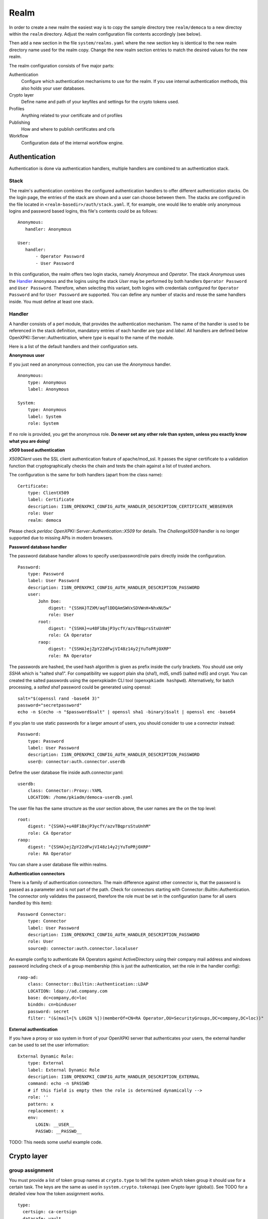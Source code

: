Realm
=====

In order to create a new realm the easiest way is to copy the sample directory
tree ``realm/democa`` to a new directoy within the ``realm`` directory. Adjust the
realm configuration file contents accordingly (see below).

Then add a new section in the file ``system/realms.yaml`` where the new section key is
identical to the new realm directory name used for the realm copy. Change the new realm
section entries to match the desired values for the new realm.


The realm configuration consists of five major parts:

Authentication
    Configure which authentication mechanisms to use for the realm. If you use internal authentication methods, this also holds your user databases.

Crypto layer
    Define name and path of your keyfiles and settings for the crypto tokens used.

Profiles
    Anything related to your certificate and crl profiles

Publishing
    How and where to publish certificates and crls

Workflow
    Configuration data of the internal workflow engine.


Authentication
--------------

Authentication is done via authentication handlers, multiple handlers are combined to an authentication stack.

Stack
^^^^^

The realm's authentication combines the configured authentication handlers to offer different authentication stacks. On the login page, the entries of the stack are shown and a user can choose between them. The stacks are configured in the file located in ``<realm-basedir>/auth/stack.yaml``. If, for example, one would like to enable only anonymous logins and password based logins, this file's contents could be as follows::

   Anonymous:
      handler: Anonymous

   User:
      handler:
          - Operator Password
          - User Password

In this configuration, the realm offers two login stacks, namely *Anonymous* and *Operator*. The stack *Anonymous*  uses the Handler_ ``Anonymous`` and the logins using the stack *User* may be performed by both handlers ``Operator Password`` and ``User Password``. Therefore, when selecting this variant, both logins with credentials configured for  ``Operator Password`` and for ``User Password`` are supported. You can define any number of stacks and reuse the same handlers inside. You must define at least one stack.


Handler
^^^^^^^

A handler consists of a perl module, that provides the authentication mechanism. The name of the handler is used to be referenced in the stack definition, mandatory entries of each handler are *type* and *label*. All handlers are defined below OpenXPKI::Server::Authentication, where *type* is equal to the name of the module.

Here is a list of the default handlers and their configuration sets.

**Anonymous user**

If you just need an anonymous connection, you can use the *Anonymous* handler. ::

    Anonymous:
        type: Anonymous
        label: Anonymous

    System:
        type: Anonymous
        label: System
        role: System

If no role is provided, you get the anonymous role. **Do never set any other role than system, unless you exactly know what you are doing!**

**x509 based authentication**

*X509Client* uses the SSL client authentication feature of apache/mod_ssl. It passes the signer certificate to a validation function that cryptographically checks the chain and tests the chain against a list of trusted anchors.

The configuration is the same for both handlers (apart from the class name)::

    Certificate:
        type: ClientX509
        label: Certificate
        description: I18N_OPENXPKI_CONFIG_AUTH_HANDLER_DESCRIPTION_CERTIFICATE_WEBSERVER
        role: User
        realm: democa

Please check `perldoc OpenXPKI::Server::Authentication::X509` for details. The *ChallengeX509* handler is no longer supported due to missing APIs in modern browsers.

**Password database handler**

The password database handler allows to specify user/password/role pairs directly inside the configuration. ::

    Password:
        type: Password
        label: User Password
        description: I18N_OPENXPKI_CONFIG_AUTH_HANDLER_DESCRIPTION_PASSWORD
        user:
            John Doe:
                digest: "{SSHA}TZXM/aqflDDQAmSWVxSDVWnH+NhxNU5w"
                role: User
            root:
                digest: "{SSHA}+u48F1BajP3ycfY/azvTBqprsStuUnhM"
                role: CA Operator
            raop:
                digest: "{SSHA}ejZpY22dFwjVI48z14y2jYuToPRjOXRP"
                role: RA Operator

The passwords are hashed, the used hash algorithm is given as prefix inside the curly brackets. You should use only *SSHA* which is "salted sha1". For compatibility we support plain sha (sha1), md5, smd5 (salted md5) and crypt. You can created the salted passwords using the openxpkiadm CLI tool (``openxpkiadm hashpwd``). Alternatively, for batch processing, a *salted sha1* password could be generated using openssl::

   salt="$(openssl rand -base64 3)"
   password="secretpassword"
   echo -n $(echo -n "$password$salt" | openssl sha1 -binary)$salt | openssl enc -base64

If you plan to use static passwords for a larger amount of users, you should consider to use a connector instead::

    Password:
        type: Password
        label: User Password
        description: I18N_OPENXPKI_CONFIG_AUTH_HANDLER_DESCRIPTION_PASSWORD
        user@: connector:auth.connector.userdb

Define the user database file inside auth.connector.yaml::

    userdb:
        class: Connector::Proxy::YAML
        LOCATION: /home/pkiadm/democa-userdb.yaml

The user file has the same structure as the *user* section above, the user names are the on the top level::

    root:
        digest: "{SSHA}+u48F1BajP3ycfY/azvTBqprsStuUnhM"
        role: CA Operator
    raop:
        digest: "{SSHA}ejZpY22dFwjVI48z14y2jYuToPRjOXRP"
        role: RA Operator

You can share a user database file within realms.

**Authentication connectors**

There is a family of authentication connectors. The main difference against
other connector is, that the password is passed as a parameter and is not
part of the path. Check for connectors starting with Connector::Builtin::Authentication.
The connector only validates the password, therefore the role must be set in
the configuration (same for all users handled by this item)::

    Password Connector:
        type: Connector
        label: User Password
        description: I18N_OPENXPKI_CONFIG_AUTH_HANDLER_DESCRIPTION_PASSWORD
        role: User
        source@: connector:auth.connector.localuser

An example config to authenticate RA Operators against ActiveDirectory using their company mail address and windows password including check of a group membership (this is just the authentication, set the role in the handler config)::

    raop-ad:
        class: Connector::Builtin::Authentication::LDAP
        LOCATION: ldap://ad.company.com
        base: dc=company,dc=loc
        binddn: cn=binduser
        password: secret
        filter: "(&(mail=[% LOGIN %])(memberOf=CN=RA Operator,OU=SecurityGroups,DC=company,DC=loc))"


**External authentication**

If you have a proxy or sso system in front of your OpenXPKI server that authenticates your users, the external handler can be used to set the user information::

    External Dynamic Role:
        type: External
        label: External Dynamic Role
        description: I18N_OPENXPKI_CONFIG_AUTH_HANDLER_DESCRIPTION_EXTERNAL
        command: echo -n $PASSWD
        # if this field is empty then the role is determined dynamically -->
        role: ''
        pattern: x
        replacement: x
        env:
           LOGIN: __USER__
           PASSWD: __PASSWD__


TODO: This needs some useful example code.

Crypto layer
------------

group assignment
^^^^^^^^^^^^^^^^

You must provide a list of token group names at ``crypto.type`` to tell the system which token group it should use for a certain task. The keys are the same as used in ``system.crypto.tokenapi`` (see Crypto layer (global)). See TODO for a detailed view how the token assignment works. ::

    type:
      certsign: ca-certsign
      datasafe: vault
      scep: scep

token setup
^^^^^^^^^^^

Any token used within OpenXKI needs a corresponding entry in the realm's token configuration at ``crypto.token``. The name of the token is the alias name you used while registering the correspondig certificate. ::

    token:
      democa-certsign:
        backend: OpenXPKI::Crypto::Backend::OpenSSL

        key: /etc/openxpki/ca/democa/ca-certsign-1.pem

        # possible values are OpenSSL, nCipher, LunaCA
        engine:         OpenSSL
        engine_section: ''
        engine_usage:   ''
        key_store:      OPENXPKI

        # OpenSSL binary location
        shell: /usr/bin/openssl

        # OpenSSL binary call gets wrapped with this command
        wrapper: ''

        # random file to use for OpenSSL
        randfile: /var/openxpki/rand

        # Secret group
        secret: default

The most important setting here is *key* which must be the absolute filesystem path to the keyfile. The key must be in PEM format and is protected by a password. The password is taken from the secret group mentioned by *secret*. See TODO for the meaning of the other options.

**using inheritance**

Usually the tokens in a system share a lot of properties. To simplify the configuration, it is possible to use inheritance in the configuration::

    token:
        default:
            backend: OpenXPKI::Crypto::Backend::OpenSSL
            ......
            secret: default

        server-ca-1:
            inherit: default
            key: /etc/openxpki/ca/democa/ca-certsign-1.pem
            secret: gen1pass

        server-ca-2:
            inherit: default
            key: /etc/openxpki/ca/democa/ca-certsign-2.pem


Inheritance can daisy chain profiles. Note that inheritance works top-down and each step replaces all values that have not been defined earlier but are defined on the current level. Therefore you should not use undef values but the empty string to declare an empty setting.

You can use template toolkit to autoconfigure the ``key`` property, this way you can roll over your key without modifying your configuration.

The example above will then look like::

    token:
        default:
            backend: OpenXPKI::Crypto::Backend::OpenSSL
            key: /etc/openxpki/ca/democa/[% ALIAS %].pem
            ......
            secret: default

        server-ca-1:
            inherit: default
            secret: gen1key

        server-ca-2:
            inherit: default

If you need to name your keys according to a custom scheme, you also have GROUP (ca-signer) and
GENERATION (1) available for substitution. The certificate identifier is also available via IDENTIFIER.

**token in datapool**

Instead of having the tokens key files on the filesystem it is possible to
store them in the datapool. Please be aware of the security implications of
putting your CAs PRIVATE KEYS into the datapool which is readable by anbody
with access to the database or the openxpki socket!

You must set the attribute ``key_store`` to ``DATAPOOL`` and provide the
name of the used datapool key using the ``key`` attribute::

    scep:
        inherit: default
        key_store: DATAPOOL
        key: "[% ALIAS %]"

This will read the SCEP key from the datapool, the used namespace is
``sys.crypto.keys``. You must import the key yourself, e.g. from the CLI::

    openxpkicli set_data_pool_entry --arg namespace=sys.crypto.keys \
        --arg key=scep-1 \
        --arg encrypt=1 \
        --filearg value=file_with_key.pem

Using the datapool encryption hides the value of the key from database
admins but still exposes it in clear text to anybody with access to the
command line tool! It should be obvious that you can not store the
data-vault token this way as it is neede to decrypt the datapool items!

Tip: Use "


**HSM via PKCS#11**

Tokens may be maintained by HSMs as well. For HSMs a standardized interface called PKCS#11 is defined.
OpenSSL supports this interface as well through its *pkcs11* engine.
This OpenSSL engine is supplied by the OpenSC and has to be configured in OpenXPKI.

To use PKCS#11 token in OpenXPKI the following settings has to be made:

* The engine has to be set to *PKCS11*. This causes OpenXPKI to use OpenSSL's PKCS#11 engine.
* The key has to correspond to the key's identification of the HSM.
  For example when the YubiHSM2 is used, the string *slot_0-label_issuer_key* would correspond to a stored key with the label *issuer_key*.
* As *engine_section* one can define how OpenSSL accesses the HSM.
  OpenXPKI always generates OpenSSL configurations on the fly when needed and if this token is accessed, the contents of OpenSSL's ``[engine_section]`` are pasted in this configuration file.
  To define which passphrase is used to unlock the HSM, the configuration
  parameter *PIN* should be set as shown in the example.
  OpenXPKI ensures to replace any occurrence of the string *__PIN__* with the
  corresponding secret.
* The value of *engine_usage* defines when the engine should be used.
  Often *ALWAYS* is the preferred setting.

To use PKCS#11 tokens in OpenXPKI, the backend of the token has to be set to *PKCS11*.::

   token:
     signer:
       backend: OpenXPKI::Crypto::Backend::OpenSSL
       key: "slot_0-label_issuer_key"
       engine: PKCS11
       engine_section: |
         engine_id              = pkcs11
         dynamic_path           = /usr/lib/engines/engine_pkcs11.so
         MODULE_PATH            = /usr/lib/x86_64-linux-gnu/pkcs11/yubihsm_pkcs11.so
         PIN                    = __PIN__
         init                   = 0
       engine_usage: 'ALWAYS'
       key_store: ENGINE
       shell: /usr/bin/openssl
       randfile: /var/openxpki/rand
       wrapper: ''
       secret: signer

The linked secret is only used to get access to the HSM.
The secret used to unlock the HSM can be configured normally.
For the YubiHSM2 for example a secret group that uses the authentication key
*0x0001* with the password *password* would be the following::

     secret:
       signer:
         label: YubiHSM password
         method: literal
         value: 0001password
         cache: daemon

**Note:** To be able to use the YubiHSM2 with OpenSSL, two environment variables has to be set (``YUBIHSM_PKCS11_CONF`` and ``YUBIHSM_PKCS11_MODULE``).
If those environment variables are set when the server is started, the OpenXPKI
process inherits these values.

Secret Groups
^^^^^^^^^^^^^

A secret group maintains the password cache for your keys and PINs.
You need to setup at least one secret group for each realm. The most
common version is the plain password::

    secret:
      default:
        label: One Piece Password
        method: plain
        cache: daemon


This tells the OpenXPKI daemon to ask for the default only once and then
store it "forever". If you want to have the secret cleared at the end of
the session, set *cache: session*.

To increase the security of your key material, you can configure secret
splitting (k of n). ::

    secret:
      ngkey:
        label: Split secret Password
        method: split
        total_shares: 5
        required_shares: 3
        cache: daemon

TODO: How to create the password segments?

If you have a good reason to put your password into the configuration,
use the *literal* type::

    secret:
      insecure:
        label: A useless Password
        method: literal
        value: my_not_so_secret_password
        cache: daemon

You can also use the secret groups for other purposes, in this case you
need to add "export: 1" to the group. This allows you to use the get_secret
method of the TokenManager (OpenXPKI::Crypto::TokenManager) to retrieve the
plain value of the secret.


Profiles
--------

certificates
^^^^^^^^^^^^

There is a TODO:link seperate section about certificate profile configuration.

certificate revocation list
^^^^^^^^^^^^^^^^^^^^^^^^^^^

A basic setup must provide at least a minimum profile for crl generation at ``crl.default``::

    digest: sha1
    validity:
        nextupdate: +000014
        renewal: +000003

The *nextupdate* value gives the validity of the created crl (14 days). The *renewal* value tells OpenXPKI how long before the expiry date of the current crl the system is allowed to create a new one. If you set this to a value larger than *nextupdate*, a new crl is created every time you trigger a new crl creation workflow. Note: If a certificate becomes revoked, the renewal interval is not checked.


**crl at "end of life"**

Once your ca certificate exceeds its validity, you are no longer able to create new crls (at least if you are using the shell modell). OpenXPKI allows you to define a different validity for the last crl, which is taken if the next calculated renewal time will exceed the validity of the ca certificate::

    validity:
        nextupdate: +000014
        renewal: +000003
        lastcrl: 20301231235900


**crl extensions**

The following code shows the full set of supported extensions, you can skip what you do not need::

    extensions:
        authority_info_access:
            critical: 0
            ca_issuers: http://myca.mycompany.com/[% CAALIAS.ALIAS %]/cacert.pem
            ocsp:
            - http://ocsp1.mycompany.com/
            - http://ocsp2.mycompany.com/

        authority_key_identifier:
            critical: 0
            keyid:  1
            issuer: 1


        issuer_alt_name:
            critical: 0
            # If the issuer has no subject alternative name, copying returns
            # an empty extension, which is problematic with both RSA SecurId
            # tokens and Cisco devices!
            copy: 0

There are two  specialities in handling the *ca_issuers* and *ocsp* entries in the *authority_info_access* section:

1. You can pass either a list or a single scalar to each item.
2. For each item, template expansion based on the signing ca certificate is available. See TODO:link for details.

The ``CAALIAS`` hash also offers the components of the alias in GENERATION and GROUP.

Publishing
----------

Publishing of certificates and crl is done via connectors (TODO:link). The default workflows look for targets at ``publishing.entity`` and ``publishing.crl``. Each target can contain a list of key-value pairs where the value points to a valid connector item while the keys are used for internal logging::

    entity:
        int-repo@: connector:publishing.connectors.ldap
        ext-repo@: connector:publishing.connectors.ldap-ext

    crl:
        crl@: connector:publishing.connectors.cdp


**certificate publishing**

The OpenXPKI packages ship with a sample configuration for LDAP publication but you might include any other connector. The publication workflow appends the common name of the certificate to the connector path and passes a hash containing the subject (*subject*) and the DER (*der*) and PEM (*pem*) encoded certificate.

The configuration block looks like this::

    connectors:
        ldap-ext:
            class: Connector::Proxy::Net::LDAP::Single
            LOCATION: ldap://localhost:389
            base: ou=people,dc=mycompany,dc=com
            filter: (|(mail=[% ARG %]) (objectCategory=person))
            binddn: cn=admin,dc=mycompany,dc=com
            password: secret
            attrmap:
                der: usercertificate;binary

            create:
                basedn: ou=people,dc=mycompany,dc=com
                rdnkey: cn

            schema:
                cn:
                    objectclass: inetOrgPerson
                    values:
                        sn: copy:self
                        ou: IT Department

Let's explain the parts.

::

    class: Connector::Proxy::Net::LDAP::Single
    LOCATION: ldap://localhost:389
    base: ou=people,dc=mycompany,dc=com
    filter: (|(mail=[% ARG %]) (objectCategory=person))
    binddn: cn=admin,dc=mycompany,dc=com
    password: secret

Use the Connector::Proxy::Net::LDAP::Single package and use *cn=admin,dc=mycompany,dc=com* and *secret* to connect with the ldap server at *ldap://localhost:389* using *ou=people,dc=mycompany,dc=com* as the basedn. Look for an entry of class person where the mailadress is equal to the common name of the certificate.

::

    attrmap:
        der: usercertificate;binary

Publish the content of the internal key *der* to the ldap attribute *usercertificate;binary*.

::

    create:
        basedn: ou=people,dc=mycompany,dc=com
        rdnkey: cn

This enables the auto-creation of non-existing nodes. The dn of the new node is create from the basedn and the new component of class "cn" set to the path-item which was passed to the connector (in our example the mailadress). You also need to pass the structural information for the node to create.

::

    schema:
        cn:
            objectclass: inetOrgPerson
            values:
                sn: copy:self
                ou: IT Department


**crl publishing**

The crl publication workflow appends the common name of the ca certificate to the connector path and passes a hash containing the subject (*subject*), the components of the parsed subject as hash (*subject_hash*) and the DER (*der*) and PEM (*pem*) encoded crl.

The default configuration comes with a text-file publisher for the crl::

    cdp:
        class: Connector::Builtin::File::Path
        LOCATION: /var/www/openxpki/myrealm/crls/
        file: "[% ARGS %].crl"
        content: "[% pem %]"

If the dn of your current ca certificate is like "cn=My CA1,ou=ca,o=My Company,c=us", this connector writes the PEM encoded crl to the file */var/www/openxpki/myrealm/crls/My CA1.crl*


Notification
------------

Notifications are triggered from within a workflow. The workflow just calls the
notification layer with the name of the message which should be send, which can
result in no message or multiple messages on different communication channels.

The configuration is done per realm at ``notification``. Supported connectors
are Mail via SMTP (plain and html) and RT Request Tracker
(using the RT::Client::REST module from CPAN). You can use an arbitrary number
of backends, where each one has its own configuration at ``notification.mybackend``.

Most parts of the messages are customized using the Template Toolkit. The list
of available variables is given at the end of this section.

Sending mails using SMTP
^^^^^^^^^^^^^^^^^^^^^^^^

You first need to configure the SMTP backend parameters::

    backend:
        class: OpenXPKI::Server::Notification::SMTP
        host: localhost
        port: 25
        username: smtpuser
        password: smtpsecret
        debug: 0
        use_html: 0

Class is the only mandatory parameter, the default is localhost:25 without
authentication. Debug enables the Debug option from Net::SMTP writing to the
stderr.log which can help you to test/debug mail delivery. To use html
formatted mails, you need to install *MIME::Lite* and set *use_html: 1*.
The handler will fall back to plain text if MIME::Lite can not be loaded.

The mail templates are read from disk from, you need to set a base directory::

    template:
        dir:   /home/pkiadm/democa/email/

Below is the complete message configuration as shipped with the default
issuance workflow::

    default:
        from: no-reply@mycompany.com
        reply: helpdesk@mycompany.com
        to: "[% cert_info.requestor_email %]"
        cc: helpdesk@mycompany.com

    message:
        csr_created:   # The message Id as referenced in the activity
            user:   # The internal handle for this thread
                template: csr_created_user
                subject: CSR for [% cert_subject %]
                prefix: PKI-Ticket [% meta_wf_id %]
                images:
                    banner: head.png
                    footer: foot.png

            raop:      # Another internal handle for a second thread
                template: csr_created_raop  # Suffix .txt is always added!
                to: reg-office@mycompany.com
                cc: ''
                reply: "[% cert_info.requestor_email %]"
                subject: CSR for [% cert_subject %]

        csr_rejected:
            user:
                template: csr_rejected
                subject: CSR rejected for [% cert_subject %]

        cert_issued:
            user:
                template: cert_issued
                subject: certificate issued for [% cert_subject %]


The *default* section is not necessary but useful to keep your config short and
readable. These options are merged with the local ones, so any local variable is
possible and you can overwrite any default at the local configuration (to clear
a setting use an empty string, the images hash is NOT merged recursively).

**the idea of threads**

You might have recognized that there are two blocks below ``messages.csr_created``.
Those are so called *threads*, which combine messages sent at different times
to share some common settings. With the first message of a thread the values given
for to, cc and prefix are persisted so you can ensure that all messages
that belong to a certain thread go to the same receipients using the same subject
prefix. **Note, that settings to those options in later messages are ignored!**

**receipient information**

The primary receipient and a from address are mandatory:

- to: The primary receipient, single value, parsed using TT
- from: single value, NOT parsed

Additional receipients and a seperate Reply-To header are optional:

- cc: comma seperated list, parsed using TT
- reply: single value, NOT parsed

All values need to be rfc822 compliant full addresses.

**composing the subject**

The subject is parsed using TT. If you have specified a prefix, it is automatically prepended.

**composing the message body**

The body of a message is read from the filename specified by *template*, where the
suffix '.txt' is always apppended. So the full path for the message at
``messages.csr_created.user`` is */home/pkiadm/democa/email/csr_created_user.txt*.

**html messages**

If you use the html backend, the template for the html part is read from
*csr_created_user.html*. It is allowed to provide either a text or a html
template, if both files are found you will get a multipart message with both
message parts set. Make sure that the content is the same to avoid funny issues ;)

It is possible to use inline images by listing the image files with the *images*
key as key/value list. The key is the internal identifier, to be used in the html
template, the value is the name of the image file on disk.

With a config of::

    user:
        template: csr_created_user
        ....
        images:
            banner: head.png
            footer: foot.png

You need to reference the image in the html template like this::

    <body>
        <img src="cid:banner" title="My Company Logo Banner" />
        .....
        <img src="cid:footer" title="My Company Logo Footer" />
    </body>

The images are pulled from the folder *images* below the template directory,
e.g. */home/pkiadm/democa/email/images/head.png*. The files must end on
gif/png/jpg as the suffix is used to detect the correct image type.

To test your notification config, you can trigger a test message via the
command line interface::

    openxpkicli send_notification --arg message=testmail --param rcpt=me@company.org


RT Request Tracker
^^^^^^^^^^^^^^^^^^

The RT handler can open, modify and close tickets in a remote RT system using the
REST interface. You need to install RT::Client::REST from CPAN and setup the connection::

    backend:
        class: OpenXPKI::Server::Notification::RT
        server: http://rt.mycompany.com/
        username: pkiuser
        password: secret
        timeout: 30

The timeout value is optional with a default of 30 seconds.

As the SMTP backend, it uses templates on disk to build the ticket contents, so
we also need to set the template directory::

    template:
        dir:   /home/pkiadm/democa/rt/

You can share the templates for SMTP and RT handler and reuse most parts of your configuration,
but note that the syntax is slightly different from SMTP. Here is the complete
message configuration as shipped with the default issuance workflow::

    message:
        csr_created:  # The message Id as referenced in the activity
            main:     # The internal handle for this ticket
                - action: open
                  queue: PKI
                  owner: pki-team
                  subject: New CSR for [% cert_subject %]
                  to: "[% cert_info.requestor_email %]"
                  template: csr_created
                  priority: 1

                - action: comment
                  template: csr_created_comment
                  status: open

        csr_approved:
            main:
                - action: update
                  status: working

        csr_rejected:
            main:
                - action: correspond
                  template: csr_rejected
                  priority: 10

        cert_issued:
            main:
                - action: comment
                  template: cert_issued_internals

                - action: correspond
                  template: cert_issued
                  status: resolved


The RT handler also makes use of threads, where each thread is equal to one
ticket in the RT system. The example uses only one thread = one ticket.
Each message can have multiple threads and each thread consists of at least
one action.

**Create a new ticket**

You should make sure that a ticket is created before you work with it!
The minimum information required to open a ticket is::

    action: open
    queue: PKI
    owner: pki-team
    subject: New CSR for [% cert_subject %]
    to: "[% cert_info.requestor_email %]"

The *to* field must be an email address, which is used to fill the *requestor*
field in RT.

Additional fields are:

- cc: comma sep. list of email addresses to be assigned to the ticket, parsed with TT
- template: filename for a TT template, used as inital text for the ticket (.txt suffix is added)
- priority: priority level, usually a numeric value
- status: ticket status, usually one of "new", "open", "resolved", "stalled", "rejected", and "deleted".

**comment or correspond to a ticket**

The maximum configuration is::

    action:   comment  # or "correspond"
    status:   open     # optional
    priority: 5        # optional
    template: csr_created_comment  # .txt is added

For *comment* the result of the parsed template is added to the ticket history.

For *correspond* the result is also mailed to the ticket receipients (this
is a feature of RT, we dont send any mails).

Note: If the template parser returns an empty string, no operation is done on the ticket.

**update status/priority without text**

The *update* action allows you to set status/priority without creating a text
entry in the history::

    action: update
    status: stalled
    priority: 0

You can call update with either status or priority or both.

**setting custom fields**

You can set custom field values using the update action. Any key/value pair in
the block (except the ones above) is considered to be a custom field. The values
are parsed using TT::

    action: update
    priority: 3
    custom-field1: My custom value
    custom-field2: My other custom value

Note: This feature is untested!

**closing a ticket**

You can close a ticket with the above commands by setting the status-flag.
For convenience there is a shortcut, setting the status to "resolved"::

    action: close


Template Variables
^^^^^^^^^^^^^^^^^^

The notification handler injects those values into the template parser on any invocation.

**realm info**

- meta_pki_realm (key of the current realm)
- meta_label (verbose realm name as defined at ``system.realms.$realm.label``)
- meta_baseurl (baseurl as defined at ``system.realms.$realm.baseurl``)

**request related context values (scalars)**

- csr_serial
- cert_subject
- cert_identifier
- cert_profile

**request related context values (hashes)**

- cert_subject_parts
- cert_subject_alt_name
- cert_info
- approvals

**misc**

- creator
- requestor (real name of the requestor, if available assembled from cert_info.requestor_gname + requestor_name, otherwise the word "unknown")

**Certificate Info Plugin**

The default install also provides a plugin to get detailed informations on a certificate::

  [% USE Certificate %]

  Serial: [% Certificate.serial(cert_identifier) %]
  Hex Serial: [% Certificate.serial_hex(cert_identifier) %]
  CSR: [% Certificate.csr_serial(cert_identifier) %]
  Issuer: [% Certificate.issuer(cert_identifier) %]
  Status: [% Certificate.status(cert_identifier) %]

  Body-Subject: [% Certificate.body(cert_identifier, 'Subject') %]

The body method will return any field of the body structure offered by the get_cert api method. Fore further info check the modules documentation (OpenXPKI::Template::Plugin::Certificate).


Workflow
--------

The definition of the workflows is still in the older xml format, already used in older OpenXPKI releases but its management is included into the connector now. The XML files are located in the folder named *_workflow* (**note the underscore!**) in the top level direcotry of the realm. If you are upgrading from an older installation, you can just move your old workflow*.xml files here *and* add an outer "openxpki" tag to the *workflow.xml* file.


